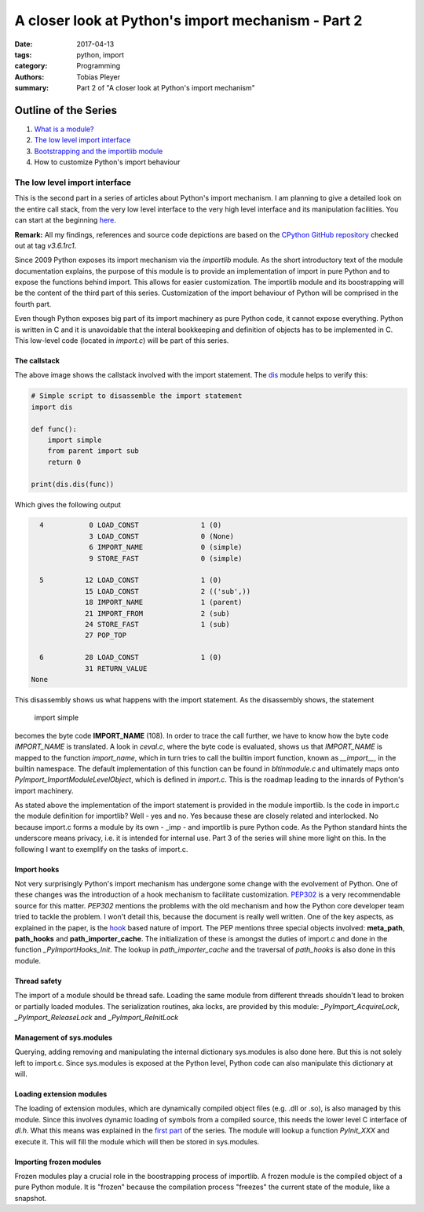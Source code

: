 A closer look at Python's import mechanism - Part 2
###################################################

:date: 2017-04-13
:tags: python, import
:category: Programming
:authors: Tobias Pleyer
:summary: Part 2 of "A closer look at Python's import mechanism"

Outline of the Series
=====================

#. `What is a module? <{filename}/post4.rst>`_
#. `The low level import interface <{filename}/post7.rst>`_
#. `Bootstrapping and the importlib module <{filename}/post8.rst>`_
#. How to customize Python's import behaviour

The low level import interface
------------------------------

This is the second part in a series of articles about Python's import mechanism. I am planning to give a detailed look on the entire call stack, from the very low level interface to the very high level interface and its manipulation facilities. You can start at the beginning `here <{filename}/post4.rst>`_.

**Remark:** All my findings, references and source code depictions are based on the
`CPython GitHub repository`_ checked out at tag *v3.6.1rc1*.

.. _CPython GitHub repository: https://github.com/python/cpython

Since 2009 Python exposes its import mechanism via the `importlib` module. As the short introductory text of the module documentation explains, the purpose of this module is to provide an implementation of import in pure Python and to expose the functions behind import. This allows for easier customization. The importlib module and its boostrapping will be the content of the third part of this series. Customization of the import behaviour of Python will be comprised in the fourth part.

.. _importlib: https://docs.python.org/3/library/importlib.html

Even though Python exposes big part of its import machinery as pure Python code, it cannot expose everything. Python is written in C and it is unavoidable that the interal bookkeeping and definition of objects has to be implemented in C. This low-level code (located in *import.c*) will be part of this series.

The callstack
.............

.. image:: images/pyimport/call_stack.png
    :alt: call stack of Python's import statement

The above image shows the callstack involved with the import statement. The `dis`_ module helps to verify this:

.. _dis: https://docs.python.org/3/library/dis.html

.. code-block:: python

    # Simple script to disassemble the import statement
    import dis

    def func():
        import simple
        from parent import sub
        return 0

    print(dis.dis(func))

Which gives the following output

.. code-block:: python

      4           0 LOAD_CONST               1 (0)
                  3 LOAD_CONST               0 (None)
                  6 IMPORT_NAME              0 (simple)
                  9 STORE_FAST               0 (simple)

      5          12 LOAD_CONST               1 (0)
                 15 LOAD_CONST               2 (('sub',))
                 18 IMPORT_NAME              1 (parent)
                 21 IMPORT_FROM              2 (sub)
                 24 STORE_FAST               1 (sub)
                 27 POP_TOP

      6          28 LOAD_CONST               1 (0)
                 31 RETURN_VALUE
    None

This disassembly shows us what happens with the import statement. As the disassembly shows, the statement

    import simple

becomes the byte code **IMPORT_NAME** (108). In order to trace the call further, we have to know how the byte code *IMPORT_NAME* is translated. A look in *ceval.c*, where the byte code is evaluated, shows us that *IMPORT_NAME* is mapped to the function *import_name*, which in turn tries to call the builtin import function, known as *__import__*, in the builtin namespace. The default implementation of this function can be found in *bltinmodule.c* and ultimately maps onto *PyImport_ImportModuleLevelObject*, which is defined in *import.c*. This is the roadmap leading to the innards of Python's import machinery.

As stated above the implementation of the import statement is provided in the module importlib. Is the code in import.c the module definition for importlib? Well - yes and no. Yes because these are closely related and interlocked. No because import.c forms a module by its own - _imp - and importlib is pure Python code. As the Python standard hints the underscore means privacy, i.e. it is intended for internal use. Part 3 of the series will shine more light on this. In the following I want to exemplify on the tasks of import.c.

Import hooks
............

Not very surprisingly Python's import mechanism has undergone some change with the evolvement of Python. One of these changes was the introduction of a hook mechanism to facilitate customization. `PEP302`_ is a very recommendable source for this matter. *PEP302* mentions the problems with the old mechanism and how the Python core developer team tried to tackle the problem. I won't detail this, because the document is really well written. One of the key aspects, as explained in the paper, is the `hook`_ based nature of import. The PEP mentions three special objects involved: **meta_path**, **path_hooks** and **path_importer_cache**. The initialization of these is amongst the duties of import.c and done in the function *_PyImportHooks_Init*. The lookup in *path_importer_cache* and the traversal of *path_hooks* is also done in this module.

.. _PEP302: https://www.python.org/dev/peps/pep-0302/
.. _hook: https://en.wikipedia.org/wiki/Hooking

Thread safety
.............

The import of a module should be thread safe. Loading the same module from different threads shouldn't lead to broken or partially loaded modules. The serialization routines, aka locks, are provided by this module: *_PyImport_AcquireLock*, *_PyImport_ReleaseLock* and *_PyImport_ReInitLock*

Management of sys.modules
.........................

Querying, adding removing and manipulating the internal dictionary sys.modules is also done here. But this is not solely left to import.c. Since sys.modules is exposed at the Python level, Python code can also manipulate this dictionary at will.

Loading extension modules
.........................

The loading of extension modules, which are dynamically compiled object files (e.g. .dll or .so), is also managed by this module. Since this involves dynamic loading of symbols from a compiled source, this needs the lower level C interface of *dl.h*. What this means was explained in the `first part <{filename}/post4.rst>`_ of the series. The module will lookup a function *PyInit_XXX* and execute it. This will fill the module which will then be stored in sys.modules.

Importing frozen modules
........................

Frozen modules play a crucial role in the boostrapping process of importlib. A frozen module is the compiled object of a pure Python module. It is "frozen" because the compilation process "freezes" the current state of the module, like a snapshot.
